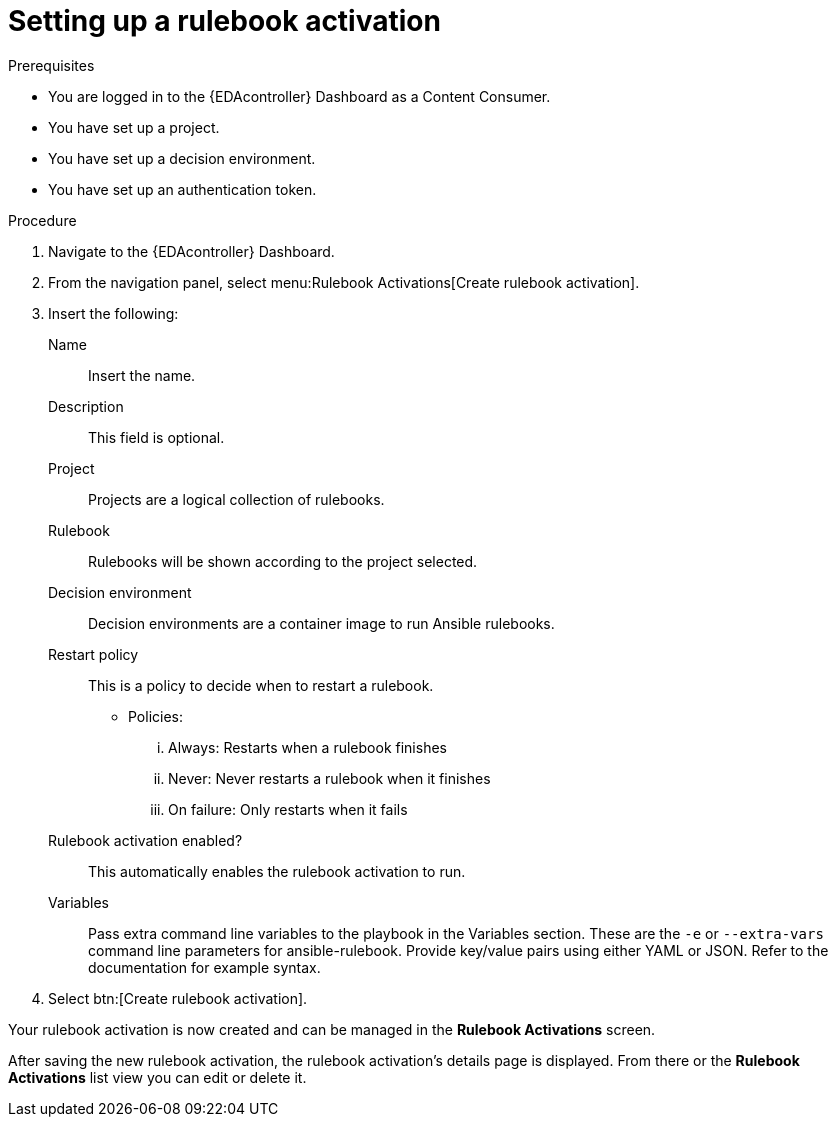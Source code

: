 [id="eda-set-up-rulebook-activation"]

= Setting up a rulebook activation

.Prerequisites

* You are logged in to the {EDAcontroller} Dashboard as a Content Consumer.
* You have set up a project.
* You have set up a decision environment.
* You have set up an authentication token.

.Procedure

. Navigate to the {EDAcontroller} Dashboard.
. From the navigation panel, select menu:Rulebook Activations[Create rulebook activation].
. Insert the following: 
+
Name:: Insert the name.
Description:: This field is optional.
Project:: Projects are a logical collection of rulebooks.
Rulebook:: Rulebooks will be shown according to the project selected.
Decision environment:: Decision environments are a container image to run Ansible rulebooks.
Restart policy:: This is a policy to decide when to restart a rulebook.
*** Policies:
... Always: Restarts when a rulebook finishes
... Never: Never restarts a rulebook when it finishes
... On failure: Only restarts when it fails
Rulebook activation enabled?:: This automatically enables the rulebook activation to run.
Variables:: Pass extra command line variables to the playbook in the Variables section. These are the `-e` or `--extra-vars` command line parameters for ansible-rulebook. 
Provide key/value pairs using either YAML or JSON. Refer to the documentation for example syntax.
. Select btn:[Create rulebook activation].

Your rulebook activation is now created and can be managed in the *Rulebook Activations* screen.

After saving the new rulebook activation, the rulebook activation's details page is displayed. 
From there or the *Rulebook Activations* list view you can edit or delete it.